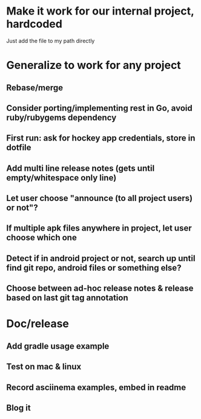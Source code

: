 * Make it work for our internal project, hardcoded
  Just add the file to my path directly

* Generalize to work for any project
** Rebase/merge

** Consider porting/implementing rest in Go, avoid ruby/rubygems dependency
** First run: ask for hockey app credentials, store in dotfile
** Add multi line release notes (gets until empty/whitespace only line)
** Let user choose "announce (to all project users) or not"?
** If multiple apk files anywhere in project, let user choose which one
** Detect if in android project or not, search up until find git repo, android files or something else?
** Choose between ad-hoc release notes & release based on last git tag annotation
* Doc/release
** Add gradle usage example
** Test on mac & linux
** Record asciinema examples, embed in readme
** Blog it
